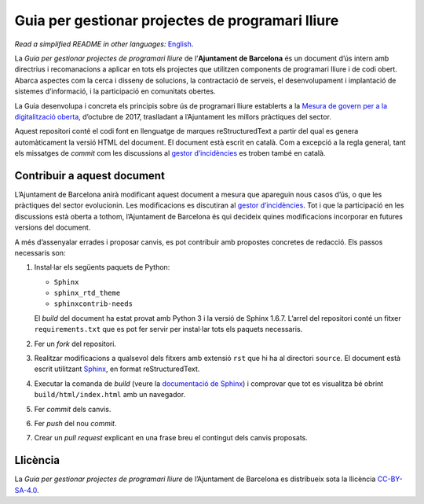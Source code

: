 Guia per gestionar projectes de programari lliure
=================================================

*Read a simplified README in other languages:* `English <README.rst>`_.

La *Guia per gestionar projectes de programari lliure* de l’**Ajuntament de
Barcelona** és un document d’ús intern amb directrius i recomanacions a aplicar
en tots els projectes que utilitzen components de programari lliure i de codi
obert. Abarca aspectes com la cerca i disseny de solucions, la contractació de
serveis, el desenvolupament i implantació de sistemes d’informació, i la
participació en comunitats obertes.

La Guia desenvolupa i concreta els principis sobre ús de programari lliure
establerts a la `Mesura de govern per a la digitalització oberta
<http://ajuntament.barcelona.cat/digital/ca/documentacio>`__, d’octubre de 2017,
traslladant a l’Ajuntament les millors pràctiques del sector.

Aquest repositori conté el codi font en llenguatge de marques reStructuredText a
partir del qual es genera automàticament la versió HTML del document. El
document està escrit en català. Com a excepció a la regla general, tant els
missatges de *commit* com les discussions al `gestor d’incidències
<https://github.com/AjuntamentdeBarcelona/foss-guide-bcn-ca/issues>`__ es troben
també en català.

Contribuir a aquest document
----------------------------

L’Ajuntament de Barcelona anirà modificant aquest document a mesura que
apareguin nous casos d’ús, o que les pràctiques del sector evolucionin. Les
modificacions es discutiran al `gestor d’incidències
<https://github.com/AjuntamentdeBarcelona/foss-guide-bcn-ca/issues>`__. Tot i
que la participació en les discussions està oberta a tothom, l’Ajuntament de
Barcelona és qui decideix quines modificacions incorporar en futures versions
del document.

A més d’assenyalar errades i proposar canvis, es pot contribuir amb propostes
concretes de redacció. Els passos necessaris son:

1. Instal·lar els següents paquets de Python:

   -  ``Sphinx``
   -  ``sphinx_rtd_theme``
   -  ``sphinxcontrib-needs``

   El *build* del document ha estat provat amb Python 3 i la versió de Sphinx
   1.6.7. L’arrel del repositori conté un fitxer ``requirements.txt`` que es pot
   fer servir per instal·lar tots els paquets necessaris.

2. Fer un *fork* del repositori.

3. Realitzar modificacions a qualsevol dels fitxers amb extensió ``rst`` que hi
   ha al directori ``source``. El document està escrit utilitzant `Sphinx
   <http://www.sphinx-doc.org>`__, en format reStructuredText.

4. Executar la comanda de *build* (veure la `documentació de Sphinx
   <http://www.sphinx-doc.org/en/stable/tutorial.html#adding-content>`__) i
   comprovar que tot es visualitza bé obrint ``build/html/index.html`` amb un
   navegador.

5. Fer *commit* dels canvis.

6. Fer *push* del nou *commit*.

7. Crear un *pull request* explicant en una frase breu el contingut dels canvis
   proposats.

Llicència
---------

La *Guia per gestionar projectes de programari lliure* de l’Ajuntament de
Barcelona es distribueix sota la llicència `CC-BY-SA-4.0
<https://creativecommons.org/licenses/by-sa/4.0/>`__.
